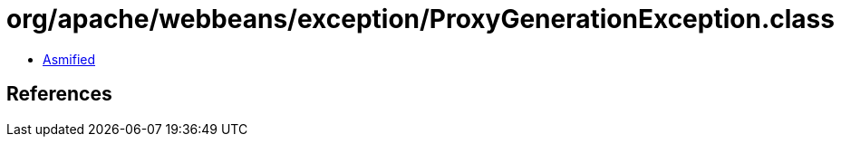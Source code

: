 = org/apache/webbeans/exception/ProxyGenerationException.class

 - link:ProxyGenerationException-asmified.java[Asmified]

== References


